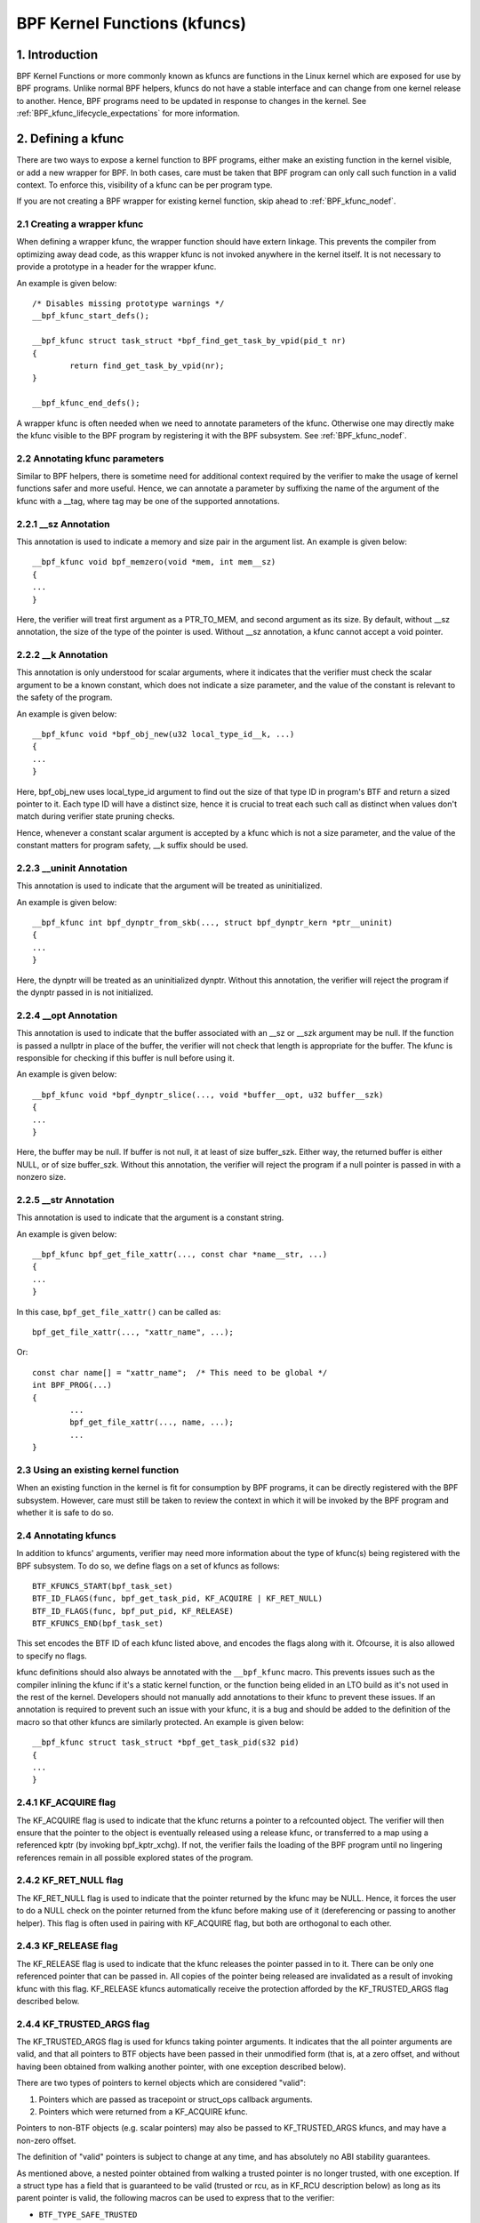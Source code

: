 .. SPDX-License-Identifier: GPL-2.0

.. _kfuncs-header-label:

=============================
BPF Kernel Functions (kfuncs)
=============================

1. Introduction
===============

BPF Kernel Functions or more commonly known as kfuncs are functions in the Linux
kernel which are exposed for use by BPF programs. Unlike normal BPF helpers,
kfuncs do not have a stable interface and can change from one kernel release to
another. Hence, BPF programs need to be updated in response to changes in the
kernel. See :ref:`BPF_kfunc_lifecycle_expectations` for more information.

2. Defining a kfunc
===================

There are two ways to expose a kernel function to BPF programs, either make an
existing function in the kernel visible, or add a new wrapper for BPF. In both
cases, care must be taken that BPF program can only call such function in a
valid context. To enforce this, visibility of a kfunc can be per program type.

If you are not creating a BPF wrapper for existing kernel function, skip ahead
to :ref:`BPF_kfunc_nodef`.

2.1 Creating a wrapper kfunc
----------------------------

When defining a wrapper kfunc, the wrapper function should have extern linkage.
This prevents the compiler from optimizing away dead code, as this wrapper kfunc
is not invoked anywhere in the kernel itself. It is not necessary to provide a
prototype in a header for the wrapper kfunc.

An example is given below::

        /* Disables missing prototype warnings */
        __bpf_kfunc_start_defs();

        __bpf_kfunc struct task_struct *bpf_find_get_task_by_vpid(pid_t nr)
        {
                return find_get_task_by_vpid(nr);
        }

        __bpf_kfunc_end_defs();

A wrapper kfunc is often needed when we need to annotate parameters of the
kfunc. Otherwise one may directly make the kfunc visible to the BPF program by
registering it with the BPF subsystem. See :ref:`BPF_kfunc_nodef`.

2.2 Annotating kfunc parameters
-------------------------------

Similar to BPF helpers, there is sometime need for additional context required
by the verifier to make the usage of kernel functions safer and more useful.
Hence, we can annotate a parameter by suffixing the name of the argument of the
kfunc with a __tag, where tag may be one of the supported annotations.

2.2.1 __sz Annotation
---------------------

This annotation is used to indicate a memory and size pair in the argument list.
An example is given below::

        __bpf_kfunc void bpf_memzero(void *mem, int mem__sz)
        {
        ...
        }

Here, the verifier will treat first argument as a PTR_TO_MEM, and second
argument as its size. By default, without __sz annotation, the size of the type
of the pointer is used. Without __sz annotation, a kfunc cannot accept a void
pointer.

2.2.2 __k Annotation
--------------------

This annotation is only understood for scalar arguments, where it indicates that
the verifier must check the scalar argument to be a known constant, which does
not indicate a size parameter, and the value of the constant is relevant to the
safety of the program.

An example is given below::

        __bpf_kfunc void *bpf_obj_new(u32 local_type_id__k, ...)
        {
        ...
        }

Here, bpf_obj_new uses local_type_id argument to find out the size of that type
ID in program's BTF and return a sized pointer to it. Each type ID will have a
distinct size, hence it is crucial to treat each such call as distinct when
values don't match during verifier state pruning checks.

Hence, whenever a constant scalar argument is accepted by a kfunc which is not a
size parameter, and the value of the constant matters for program safety, __k
suffix should be used.

2.2.3 __uninit Annotation
-------------------------

This annotation is used to indicate that the argument will be treated as
uninitialized.

An example is given below::

        __bpf_kfunc int bpf_dynptr_from_skb(..., struct bpf_dynptr_kern *ptr__uninit)
        {
        ...
        }

Here, the dynptr will be treated as an uninitialized dynptr. Without this
annotation, the verifier will reject the program if the dynptr passed in is
not initialized.

2.2.4 __opt Annotation
-------------------------

This annotation is used to indicate that the buffer associated with an __sz or __szk
argument may be null. If the function is passed a nullptr in place of the buffer,
the verifier will not check that length is appropriate for the buffer. The kfunc is
responsible for checking if this buffer is null before using it.

An example is given below::

        __bpf_kfunc void *bpf_dynptr_slice(..., void *buffer__opt, u32 buffer__szk)
        {
        ...
        }

Here, the buffer may be null. If buffer is not null, it at least of size buffer_szk.
Either way, the returned buffer is either NULL, or of size buffer_szk. Without this
annotation, the verifier will reject the program if a null pointer is passed in with
a nonzero size.

2.2.5 __str Annotation
----------------------------
This annotation is used to indicate that the argument is a constant string.

An example is given below::

        __bpf_kfunc bpf_get_file_xattr(..., const char *name__str, ...)
        {
        ...
        }

In this case, ``bpf_get_file_xattr()`` can be called as::

        bpf_get_file_xattr(..., "xattr_name", ...);

Or::

        const char name[] = "xattr_name";  /* This need to be global */
        int BPF_PROG(...)
        {
                ...
                bpf_get_file_xattr(..., name, ...);
                ...
        }

.. _BPF_kfunc_nodef:

2.3 Using an existing kernel function
-------------------------------------

When an existing function in the kernel is fit for consumption by BPF programs,
it can be directly registered with the BPF subsystem. However, care must still
be taken to review the context in which it will be invoked by the BPF program
and whether it is safe to do so.

2.4 Annotating kfuncs
---------------------

In addition to kfuncs' arguments, verifier may need more information about the
type of kfunc(s) being registered with the BPF subsystem. To do so, we define
flags on a set of kfuncs as follows::

        BTF_KFUNCS_START(bpf_task_set)
        BTF_ID_FLAGS(func, bpf_get_task_pid, KF_ACQUIRE | KF_RET_NULL)
        BTF_ID_FLAGS(func, bpf_put_pid, KF_RELEASE)
        BTF_KFUNCS_END(bpf_task_set)

This set encodes the BTF ID of each kfunc listed above, and encodes the flags
along with it. Ofcourse, it is also allowed to specify no flags.

kfunc definitions should also always be annotated with the ``__bpf_kfunc``
macro. This prevents issues such as the compiler inlining the kfunc if it's a
static kernel function, or the function being elided in an LTO build as it's
not used in the rest of the kernel. Developers should not manually add
annotations to their kfunc to prevent these issues. If an annotation is
required to prevent such an issue with your kfunc, it is a bug and should be
added to the definition of the macro so that other kfuncs are similarly
protected. An example is given below::

        __bpf_kfunc struct task_struct *bpf_get_task_pid(s32 pid)
        {
        ...
        }

2.4.1 KF_ACQUIRE flag
---------------------

The KF_ACQUIRE flag is used to indicate that the kfunc returns a pointer to a
refcounted object. The verifier will then ensure that the pointer to the object
is eventually released using a release kfunc, or transferred to a map using a
referenced kptr (by invoking bpf_kptr_xchg). If not, the verifier fails the
loading of the BPF program until no lingering references remain in all possible
explored states of the program.

2.4.2 KF_RET_NULL flag
----------------------

The KF_RET_NULL flag is used to indicate that the pointer returned by the kfunc
may be NULL. Hence, it forces the user to do a NULL check on the pointer
returned from the kfunc before making use of it (dereferencing or passing to
another helper). This flag is often used in pairing with KF_ACQUIRE flag, but
both are orthogonal to each other.

2.4.3 KF_RELEASE flag
---------------------

The KF_RELEASE flag is used to indicate that the kfunc releases the pointer
passed in to it. There can be only one referenced pointer that can be passed
in. All copies of the pointer being released are invalidated as a result of
invoking kfunc with this flag. KF_RELEASE kfuncs automatically receive the
protection afforded by the KF_TRUSTED_ARGS flag described below.

2.4.4 KF_TRUSTED_ARGS flag
--------------------------

The KF_TRUSTED_ARGS flag is used for kfuncs taking pointer arguments. It
indicates that the all pointer arguments are valid, and that all pointers to
BTF objects have been passed in their unmodified form (that is, at a zero
offset, and without having been obtained from walking another pointer, with one
exception described below).

There are two types of pointers to kernel objects which are considered "valid":

1. Pointers which are passed as tracepoint or struct_ops callback arguments.
2. Pointers which were returned from a KF_ACQUIRE kfunc.

Pointers to non-BTF objects (e.g. scalar pointers) may also be passed to
KF_TRUSTED_ARGS kfuncs, and may have a non-zero offset.

The definition of "valid" pointers is subject to change at any time, and has
absolutely no ABI stability guarantees.

As mentioned above, a nested pointer obtained from walking a trusted pointer is
no longer trusted, with one exception. If a struct type has a field that is
guaranteed to be valid (trusted or rcu, as in KF_RCU description below) as long
as its parent pointer is valid, the following macros can be used to express
that to the verifier:

* ``BTF_TYPE_SAFE_TRUSTED``
* ``BTF_TYPE_SAFE_RCU``
* ``BTF_TYPE_SAFE_RCU_OR_NULL``

For example,

.. code-block:: c

	BTF_TYPE_SAFE_TRUSTED(struct socket) {
		struct sock *sk;
	};

or

.. code-block:: c

	BTF_TYPE_SAFE_RCU(struct task_struct) {
		const cpumask_t *cpus_ptr;
		struct css_set __rcu *cgroups;
		struct task_struct __rcu *real_parent;
		struct task_struct *group_leader;
	};

In other words, you must:

1. Wrap the valid pointer type in a ``BTF_TYPE_SAFE_*`` macro.

2. Specify the type and name of the valid nested field. This field must match
   the field in the original type definition exactly.

A new type declared by a ``BTF_TYPE_SAFE_*`` macro also needs to be emitted so
that it appears in BTF. For example, ``BTF_TYPE_SAFE_TRUSTED(struct socket)``
is emitted in the ``type_is_trusted()`` function as follows:

.. code-block:: c

	BTF_TYPE_EMIT(BTF_TYPE_SAFE_TRUSTED(struct socket));


2.4.5 KF_SLEEPABLE flag
-----------------------

The KF_SLEEPABLE flag is used for kfuncs that may sleep. Such kfuncs can only
be called by sleepable BPF programs (BPF_F_SLEEPABLE).

2.4.6 KF_DESTRUCTIVE flag
--------------------------

The KF_DESTRUCTIVE flag is used to indicate functions calling which is
destructive to the system. For example such a call can result in system
rebooting or panicking. Due to this additional restrictions apply to these
calls. At the moment they only require CAP_SYS_BOOT capability, but more can be
added later.

2.4.7 KF_RCU flag
-----------------

The KF_RCU flag is a weaker version of KF_TRUSTED_ARGS. The kfuncs marked with
KF_RCU expect either PTR_TRUSTED or MEM_RCU arguments. The verifier guarantees
that the objects are valid and there is no use-after-free. The pointers are not
NULL, but the object's refcount could have reached zero. The kfuncs need to
consider doing refcnt != 0 check, especially when returning a KF_ACQUIRE
pointer. Note as well that a KF_ACQUIRE kfunc that is KF_RCU should very likely
also be KF_RET_NULL.

.. _KF_deprecated_flag:

2.4.8 KF_DEPRECATED flag
------------------------

The KF_DEPRECATED flag is used for kfuncs which are scheduled to be
changed or removed in a subsequent kernel release. A kfunc that is
marked with KF_DEPRECATED should also have any relevant information
captured in its kernel doc. Such information typically includes the
kfunc's expected remaining lifespan, a recommendation for new
functionality that can replace it if any is available, and possibly a
rationale for why it is being removed.

Note that while on some occasions, a KF_DEPRECATED kfunc may continue to be
supported and have its KF_DEPRECATED flag removed, it is likely to be far more
difficult to remove a KF_DEPRECATED flag after it's been added than it is to
prevent it from being added in the first place. As described in
:ref:`BPF_kfunc_lifecycle_expectations`, users that rely on specific kfuncs are
encouraged to make their use-cases known as early as possible, and participate
in upstream discussions regarding whether to keep, change, deprecate, or remove
those kfuncs if and when such discussions occur.

2.5 Registering the kfuncs
--------------------------

Once the kfunc is prepared for use, the final step to making it visible is
registering it with the BPF subsystem. Registration is done per BPF program
type. An example is shown below::

        BTF_KFUNCS_START(bpf_task_set)
        BTF_ID_FLAGS(func, bpf_get_task_pid, KF_ACQUIRE | KF_RET_NULL)
        BTF_ID_FLAGS(func, bpf_put_pid, KF_RELEASE)
        BTF_KFUNCS_END(bpf_task_set)

        static const struct btf_kfunc_id_set bpf_task_kfunc_set = {
                .owner = THIS_MODULE,
                .set   = &bpf_task_set,
        };

        static int init_subsystem(void)
        {
                return register_btf_kfunc_id_set(BPF_PROG_TYPE_TRACING, &bpf_task_kfunc_set);
        }
        late_initcall(init_subsystem);

2.6  Specifying no-cast aliases with ___init
--------------------------------------------

The verifier will always enforce that the BTF type of a pointer passed to a
kfunc by a BPF program, matches the type of pointer specified in the kfunc
definition. The verifier, does, however, allow types that are equivalent
according to the C standard to be passed to the same kfunc arg, even if their
BTF_IDs differ.

For example, for the following type definition:

.. code-block:: c

	struct bpf_cpumask {
		cpumask_t cpumask;
		refcount_t usage;
	};

The verifier would allow a ``struct bpf_cpumask *`` to be passed to a kfunc
taking a ``cpumask_t *`` (which is a typedef of ``struct cpumask *``). For
instance, both ``struct cpumask *`` and ``struct bpf_cpmuask *`` can be passed
to bpf_cpumask_test_cpu().

In some cases, this type-aliasing behavior is not desired. ``struct
nf_conn___init`` is one such example:

.. code-block:: c

	struct nf_conn___init {
		struct nf_conn ct;
	};

The C standard would consider these types to be equivalent, but it would not
always be safe to pass either type to a trusted kfunc. ``struct
nf_conn___init`` represents an allocated ``struct nf_conn`` object that has
*not yet been initialized*, so it would therefore be unsafe to pass a ``struct
nf_conn___init *`` to a kfunc that's expecting a fully initialized ``struct
nf_conn *`` (e.g. ``bpf_ct_change_timeout()``).

In order to accommodate such requirements, the verifier will enforce strict
PTR_TO_BTF_ID type matching if two types have the exact same name, with one
being suffixed with ``___init``.

.. _BPF_kfunc_lifecycle_expectations:

3. kfunc lifecycle expectations
===============================

kfuncs provide a kernel <-> kernel API, and thus are not bound by any of the
strict stability restrictions associated with kernel <-> user UAPIs. This means
they can be thought of as similar to EXPORT_SYMBOL_GPL, and can therefore be
modified or removed by a maintainer of the subsystem they're defined in when
it's deemed necessary.

Like any other change to the kernel, maintainers will not change or remove a
kfunc without having a reasonable justification.  Whether or not they'll choose
to change a kfunc will ultimately depend on a variety of factors, such as how
widely used the kfunc is, how long the kfunc has been in the kernel, whether an
alternative kfunc exists, what the norm is in terms of stability for the
subsystem in question, and of course what the technical cost is of continuing
to support the kfunc.

There are several implications of this:

a) kfuncs that are widely used or have been in the kernel for a long time will
   be more difficult to justify being changed or removed by a maintainer. In
   other words, kfuncs that are known to have a lot of users and provide
   significant value provide stronger incentives for maintainers to invest the
   time and complexity in supporting them. It is therefore important for
   developers that are using kfuncs in their BPF programs to communicate and
   explain how and why those kfuncs are being used, and to participate in
   discussions regarding those kfuncs when they occur upstream.

b) Unlike regular kernel symbols marked with EXPORT_SYMBOL_GPL, BPF programs
   that call kfuncs are generally not part of the kernel tree. This means that
   refactoring cannot typically change callers in-place when a kfunc changes,
   as is done for e.g. an upstreamed driver being updated in place when a
   kernel symbol is changed.

   Unlike with regular kernel symbols, this is expected behavior for BPF
   symbols, and out-of-tree BPF programs that use kfuncs should be considered
   relevant to discussions and decisions around modifying and removing those
   kfuncs. The BPF community will take an active role in participating in
   upstream discussions when necessary to ensure that the perspectives of such
   users are taken into account.

c) A kfunc will never have any hard stability guarantees. BPF APIs cannot and
   will not ever hard-block a change in the kernel purely for stability
   reasons. That being said, kfuncs are features that are meant to solve
   problems and provide value to users. The decision of whether to change or
   remove a kfunc is a multivariate technical decision that is made on a
   case-by-case basis, and which is informed by data points such as those
   mentioned above. It is expected that a kfunc being removed or changed with
   no warning will not be a common occurrence or take place without sound
   justification, but it is a possibility that must be accepted if one is to
   use kfuncs.

3.1 kfunc deprecation
---------------------

As described above, while sometimes a maintainer may find that a kfunc must be
changed or removed immediately to accommodate some changes in their subsystem,
usually kfuncs will be able to accommodate a longer and more measured
deprecation process. For example, if a new kfunc comes along which provides
superior functionality to an existing kfunc, the existing kfunc may be
deprecated for some period of time to allow users to migrate their BPF programs
to use the new one. Or, if a kfunc has no known users, a decision may be made
to remove the kfunc (without providing an alternative API) after some
deprecation period so as to provide users with a window to notify the kfunc
maintainer if it turns out that the kfunc is actually being used.

It's expected that the common case will be that kfuncs will go through a
deprecation period rather than being changed or removed without warning. As
described in :ref:`KF_deprecated_flag`, the kfunc framework provides the
KF_DEPRECATED flag to kfunc developers to signal to users that a kfunc has been
deprecated. Once a kfunc has been marked with KF_DEPRECATED, the following
procedure is followed for removal:

1. Any relevant information for deprecated kfuncs is documented in the kfunc's
   kernel docs. This documentation will typically include the kfunc's expected
   remaining lifespan, a recommendation for new functionality that can replace
   the usage of the deprecated function (or an explanation as to why no such
   replacement exists), etc.

2. The deprecated kfunc is kept in the kernel for some period of time after it
   was first marked as deprecated. This time period will be chosen on a
   case-by-case basis, and will typically depend on how widespread the use of
   the kfunc is, how long it has been in the kernel, and how hard it is to move
   to alternatives. This deprecation time period is "best effort", and as
   described :ref:`above<BPF_kfunc_lifecycle_expectations>`, circumstances may
   sometimes dictate that the kfunc be removed before the full intended
   deprecation period has elapsed.

3. After the deprecation period the kfunc will be removed. At this point, BPF
   programs calling the kfunc will be rejected by the verifier.

4. Core kfuncs
==============

The BPF subsystem provides a number of "core" kfuncs that are potentially
applicable to a wide variety of different possible use cases and programs.
Those kfuncs are documented here.

4.1 struct task_struct * kfuncs
-------------------------------

There are a number of kfuncs that allow ``struct task_struct *`` objects to be
used as kptrs:

.. kernel-doc:: kernel/bpf/helpers.c
   :identifiers: bpf_task_acquire bpf_task_release

These kfuncs are useful when you want to acquire or release a reference to a
``struct task_struct *`` that was passed as e.g. a tracepoint arg, or a
struct_ops callback arg. For example:

.. code-block:: c

	/**
	 * A trivial example tracepoint program that shows how to
	 * acquire and release a struct task_struct * pointer.
	 */
	SEC("tp_btf/task_newtask")
	int BPF_PROG(task_acquire_release_example, struct task_struct *task, u64 clone_flags)
	{
		struct task_struct *acquired;

		acquired = bpf_task_acquire(task);
		if (acquired)
			/*
			 * In a typical program you'd do something like store
			 * the task in a map, and the map will automatically
			 * release it later. Here, we release it manually.
			 */
			bpf_task_release(acquired);
		return 0;
	}


References acquired on ``struct task_struct *`` objects are RCU protected.
Therefore, when in an RCU read region, you can obtain a pointer to a task
embedded in a map value without having to acquire a reference:

.. code-block:: c

	#define private(name) SEC(".data." #name) __hidden __attribute__((aligned(8)))
	private(TASK) static struct task_struct *global;

	/**
	 * A trivial example showing how to access a task stored
	 * in a map using RCU.
	 */
	SEC("tp_btf/task_newtask")
	int BPF_PROG(task_rcu_read_example, struct task_struct *task, u64 clone_flags)
	{
		struct task_struct *local_copy;

		bpf_rcu_read_lock();
		local_copy = global;
		if (local_copy)
			/*
			 * We could also pass local_copy to kfuncs or helper functions here,
			 * as we're guaranteed that local_copy will be valid until we exit
			 * the RCU read region below.
			 */
			bpf_printk("Global task %s is valid", local_copy->comm);
		else
			bpf_printk("No global task found");
		bpf_rcu_read_unlock();

		/* At this point we can no longer reference local_copy. */

		return 0;
	}

----

A BPF program can also look up a task from a pid. This can be useful if the
caller doesn't have a trusted pointer to a ``struct task_struct *`` object that
it can acquire a reference on with bpf_task_acquire().

.. kernel-doc:: kernel/bpf/helpers.c
   :identifiers: bpf_task_from_pid

Here is an example of it being used:

.. code-block:: c

	SEC("tp_btf/task_newtask")
	int BPF_PROG(task_get_pid_example, struct task_struct *task, u64 clone_flags)
	{
		struct task_struct *lookup;

		lookup = bpf_task_from_pid(task->pid);
		if (!lookup)
			/* A task should always be found, as %task is a tracepoint arg. */
			return -ENOENT;

		if (lookup->pid != task->pid) {
			/* bpf_task_from_pid() looks up the task via its
			 * globally-unique pid from the init_pid_ns. Thus,
			 * the pid of the lookup task should always be the
			 * same as the input task.
			 */
			bpf_task_release(lookup);
			return -EINVAL;
		}

		/* bpf_task_from_pid() returns an acquired reference,
		 * so it must be dropped before returning from the
		 * tracepoint handler.
		 */
		bpf_task_release(lookup);
		return 0;
	}

4.2 struct cgroup * kfuncs
--------------------------

``struct cgroup *`` objects also have acquire and release functions:

.. kernel-doc:: kernel/bpf/helpers.c
   :identifiers: bpf_cgroup_acquire bpf_cgroup_release

These kfuncs are used in exactly the same manner as bpf_task_acquire() and
bpf_task_release() respectively, so we won't provide examples for them.

----

Other kfuncs available for interacting with ``struct cgroup *`` objects are
bpf_cgroup_ancestor() and bpf_cgroup_from_id(), allowing callers to access
the ancestor of a cgroup and find a cgroup by its ID, respectively. Both
return a cgroup kptr.

.. kernel-doc:: kernel/bpf/helpers.c
   :identifiers: bpf_cgroup_ancestor

.. kernel-doc:: kernel/bpf/helpers.c
   :identifiers: bpf_cgroup_from_id

Eventually, BPF should be updated to allow this to happen with a normal memory
load in the program itself. This is currently not possible without more work in
the verifier. bpf_cgroup_ancestor() can be used as follows:

.. code-block:: c

	/**
	 * Simple tracepoint example that illustrates how a cgroup's
	 * ancestor can be accessed using bpf_cgroup_ancestor().
	 */
	SEC("tp_btf/cgroup_mkdir")
	int BPF_PROG(cgrp_ancestor_example, struct cgroup *cgrp, const char *path)
	{
		struct cgroup *parent;

		/* The parent cgroup resides at the level before the current cgroup's level. */
		parent = bpf_cgroup_ancestor(cgrp, cgrp->level - 1);
		if (!parent)
			return -ENOENT;

		bpf_printk("Parent id is %d", parent->self.id);

		/* Return the parent cgroup that was acquired above. */
		bpf_cgroup_release(parent);
		return 0;
	}

4.3 struct cpumask * kfuncs
---------------------------

BPF provides a set of kfuncs that can be used to query, allocate, mutate, and
destroy struct cpumask * objects. Please refer to :ref:`cpumasks-header-label`
for more details.
